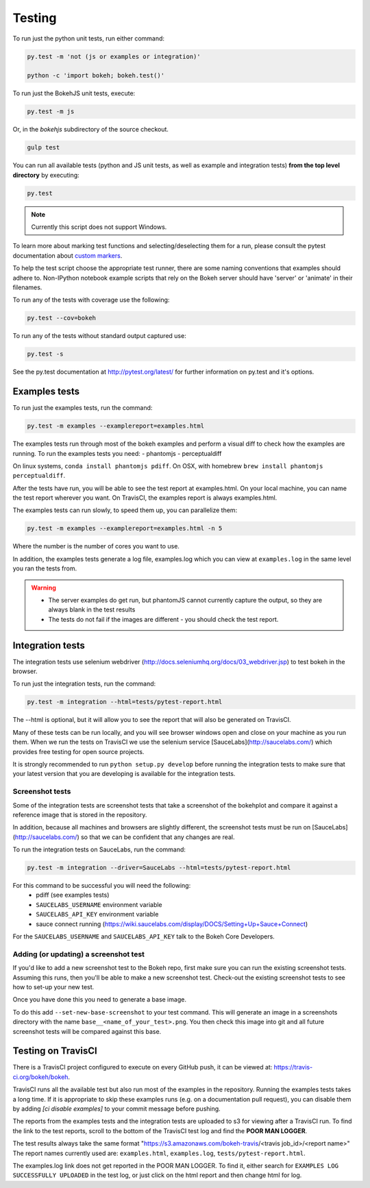 .. _devguide_testing:

Testing
=======


To run just the python unit tests, run either command:

.. code-block:: sh

    py.test -m 'not (js or examples or integration)'

    python -c 'import bokeh; bokeh.test()'


To run just the BokehJS unit tests, execute:

.. code-block:: sh

    py.test -m js

Or, in the `bokehjs` subdirectory of the source checkout.

.. code-block:: sh

    gulp test


You can run all available tests (python and JS unit tests, as well as example
and integration tests) **from the top level directory** by executing:

.. code-block:: sh

    py.test

.. note::
    Currently this script does not support Windows.


To learn more about marking test functions and selecting/deselecting them for
a run, please consult the pytest documentation about `custom markers
<http://pytest.org/latest/example/markers.html#working-with-custom-markers>`_.

To help the test script choose the appropriate test runner, there are some
naming conventions that examples should adhere to. Non-IPython notebook
example scripts that rely on the Bokeh server should have 'server' or
'animate' in their filenames.

To run any of the tests with coverage use the following:

.. code-block:: sh

  py.test --cov=bokeh

To run any of the tests without standard output captured use:

.. code-block:: sh

  py.test -s

See the py.test documentation at http://pytest.org/latest/ for further information on py.test and it's options.

Examples tests
--------------

To run just the examples tests, run the command:

.. code-block:: sh

    py.test -m examples --examplereport=examples.html

The examples tests run through most of the bokeh examples and perform a visual
diff to check how the examples are running. To run the examples tests you need:
- phantomjs
- perceptualdiff
  
On linux systems, ``conda install phantomjs pdiff``.
On OSX, with homebrew ``brew install phantomjs perceptualdiff``.

After the tests have run, you will be able to see the test report at
examples.html. On your local machine, you can name the test report wherever you
want. On TravisCI, the examples report is always examples.html.

The examples tests can run slowly, to speed them up, you can parallelize them:

.. code-block:: sh

    py.test -m examples --examplereport=examples.html -n 5

Where the number is the number of cores you want to use.

In addition, the examples tests generate a log file, examples.log which you
can view at ``examples.log`` in the same level you ran the tests from.

.. warning::
    - The server examples do get run, but phantomJS cannot currently capture
      the output, so they are always blank in the test results
    - The tests do not fail if the images are different - you should check the
      test report.

Integration tests
-----------------

The integration tests use selenium webdriver (http://docs.seleniumhq.org/docs/03_webdriver.jsp)
to test bokeh in the browser.

To run just the integration tests, run the command:

.. code-block:: sh

    py.test -m integration --html=tests/pytest-report.html

The --html is optional, but it will allow you to see the report that will also
be generated on TravisCI.

Many of these tests can be run locally, and you will see browser windows open
and close on your machine as you run them. When we run the tests on TravisCI we
use the selenium service [SauceLabs](http://saucelabs.com/) which provides free
testing for open source projects.

It is strongly recommended to run ``python setup.py develop`` before running
the integration tests to make sure that your latest version that you are
developing is available for the integration tests.

Screenshot tests
~~~~~~~~~~~~~~~~

Some of the integration tests are screenshot tests that take a screenshot of
the bokehplot and compare it against a reference image that is stored in the
repository. 

In addition, because all machines and browsers are slightly different, the
screenshot tests must be run on [SauceLabs](http://saucelabs.com/) so that we
can be confident that any changes are real.

To run the integration tests on SauceLabs, run the command:

.. code-block:: sh

    py.test -m integration --driver=SauceLabs --html=tests/pytest-report.html

For this command to be successful you will need the following:
 - pdiff (see examples tests)
 - ``SAUCELABS_USERNAME`` environment variable
 - ``SAUCELABS_API_KEY`` environment variable
 - sauce connect running (https://wiki.saucelabs.com/display/DOCS/Setting+Up+Sauce+Connect)

For the ``SAUCELABS_USERNAME`` and ``SAUCELABS_API_KEY`` talk to the Bokeh Core
Developers.

Adding (or updating) a screenshot test
~~~~~~~~~~~~~~~~~~~~~~~~~~~~~~~~~~~~~~

If you'd like to add a new screenshot test to the Bokeh repo, first make sure
you can run the existing screenshot tests. Assuming this runs, then you'll be
able to make a new screenshot test. Check-out the existing screenshot tests to 
see how to set-up your new test. 

Once you have done this you need to generate a base image.

To do this add ``--set-new-base-screenshot`` to your test command. This will
generate an image in a screenshots directory with the name
``base__<name_of_your_test>.png``. You then check this image into git and all
future screenshot tests will be compared against this base.


Testing on TravisCI
-------------------

There is a TravisCI project configured to execute on every GitHub push, it can
be viewed at: https://travis-ci.org/bokeh/bokeh.

TravisCI runs all the available test but also run most of the examples in the
repository. Running the examples tests takes a long time. If it is appropriate
to skip these examples runs (e.g. on a documentation pull request), you can disable them by
adding `[ci disable examples]` to your commit message before pushing.

The reports from the examples tests and the integration tests are uploaded to
s3 for viewing after a TravisCI run. To find the link to the test reports,
scroll to the bottom of the TravisCI test log and find the **POOR MAN LOGGER**.

The test results always take the same format
"https://s3.amazonaws.com/bokeh-travis/<travis job_id>/<report name>" The
report names currently used are: ``examples.html``, ``examples.log``,
``tests/pytest-report.html``.

The examples.log link does not get reported in the POOR MAN LOGGER. To find it,
either search for ``EXAMPLES LOG SUCCESSFULLY UPLOADED`` in the test log, or
just click on the html report and then change html for log.
